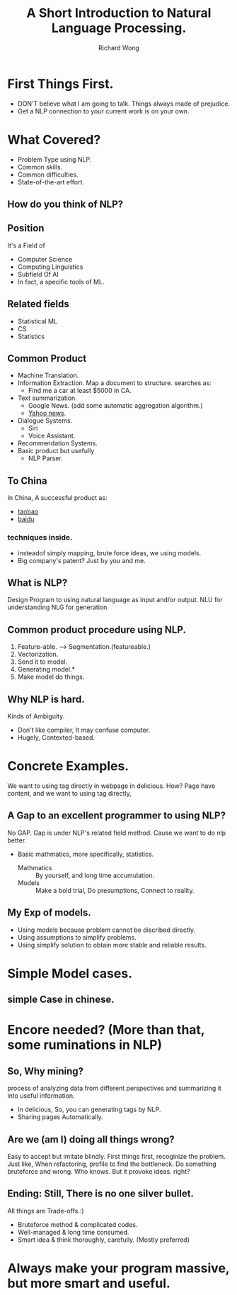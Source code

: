 # -*- mode: org -*-
# Last modified: <2013-03-27 20:04:30 Wednesday by richard>
#+TITLE: A Short Introduction to Natural Language Processing.
#+AUTHOR: Richard Wong

* First Things First.
  - DON'T believe what I am going to talk.
    Things always made of prejudice.
  - Get a NLP connection to your current work is on your own.
    
* What Covered?
   - Problem Type using NLP.
   - Common skills.
   - Common difficulties.
   - State-of-the-art effort.

** How do you think of NLP?
   
** Position
   It's a Field of
  - Computer Science
  - Computing Linguistics
  - Subfield Of AI
  - In fact, a specific tools of ML.
  
** Related fields
   - Statistical ML
   - CS
   - Statistics
     
** Common Product
   - Machine Translation.
   - Information Extraction.
     Map a document to structure.
     searches as:
     - Find me a car at least $5000 in CA.
   - Text summarization.
     - Google News. (add some automatic aggregation algorithm.)
     - [[http://news.yahoo.com/][Yahoo news]].
   - Dialogue Systems.
     - Siri
     - Voice Assistant.
   - Recommendation Systems.
   - Basic product but usefully
     - NLP Parser.
       
** To China
   In China, A successful product as:
   - [[http://item.taobao.com/item.htm?id%3D15618562094][taobao]]
   - [[http://www.baidu.com][baidu]]

*** techniques inside.
    - insteadof simply mapping, brute force ideas, we using models.
    - Big company's patent? Just by you and me.
       
** What is NLP?
   Design Program to using natural language as input and/or output.
   NLU for understanding
   NLG for generation
   
** Common product procedure using NLP.
   1. Feature-able. ---> Segmentation.(featureable.)
   2. Vectorization.
   3. Send it to model.
   4. Generating model.*
   5. Make model do things.
      
** Why NLP is hard.
   Kinds of Ambiguity.
   - Don't like compiler, It may confuse computer.
   - Hugely, Contexted-based.
     
* Concrete Examples.
  We want to using tag directly in webpage in delicious. How?
  Page have content, and we want to using tag directly, 
    
** A Gap to an excellent programmer to using NLP?
   No GAP.
   Gap is under NLP's related field method.
   Cause we want to do nlp better.
   - Basic mathmatics, more specifically, statistics.
     - Mathmatics :: By yourself, and long time accumulation.
     - Models :: Make a bold trial, Do presumptions, Connect to reality.
                 
** My Exp of models.
   - Using models because problem cannot be discribed directly.
   - Using assumptions to simplify problems.
   - Using simplify solution to obtain more stable and reliable results.
     
* Simple Model cases.
  
** simple Case in chinese.
   
* Encore needed? (More than that, some ruminations in NLP)
  
** So, Why mining?
   process of analyzing data from different perspectives and
   summarizing it into useful information.
   - In delicious, So, you can generating tags by NLP.
   - Sharing pages Automatically.
     
** Are we (am I) doing all things wrong?
   Easy to accept but imitate blindly.
   First things first, recoginize the problem.
   Just like, When refactoring, profile to find the bottleneck.
   Do something bruteforce and wrong.
   Who knows. But it provoke ideas. right?
   
** Ending: Still, There is no one silver bullet.
   All things are Trade-offs.:)
   - Bruteforce method & complicated codes.
   - Well-managed & long time consumed.
   - Smart idea & think thoroughly, carefully. (Mostly preferred)
     
* Always make your program massive, but more smart and useful.
